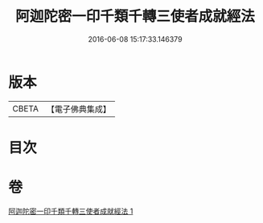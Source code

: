 #+TITLE: 阿迦陀密一印千類千轉三使者成就經法 
#+DATE: 2016-06-08 15:17:33.146379

* 版本
 |     CBETA|【電子佛典集成】|

* 目次

* 卷
[[file:KR6j0331_001.txt][阿迦陀密一印千類千轉三使者成就經法 1]]

